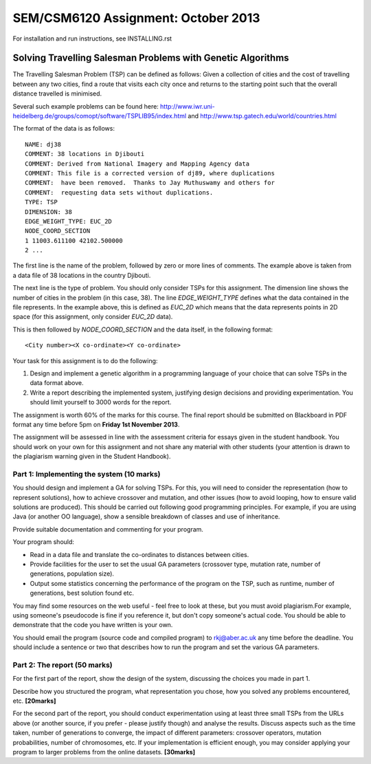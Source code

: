 SEM/CSM6120 Assignment: October 2013
====================================

For installation and run instructions, see INSTALLING.rst

Solving Travelling Salesman Problems with Genetic Algorithms
------------------------------------------------------------

The Travelling Salesman Problem (TSP) can be defined as follows: Given a 
collection of cities and the cost of travelling between any two cities, find a 
route that visits each city once and returns to the starting point such that 
the overall distance travelled is minimised.

Several such example problems can be found here: 
http://www.iwr.uni-heidelberg.de/groups/comopt/software/TSPLIB95/index.html and
http://www.tsp.gatech.edu/world/countries.html

The format of the data is as follows::

  NAME: dj38
  COMMENT: 38 locations in Djibouti
  COMMENT: Derived from National Imagery and Mapping Agency data
  COMMENT: This file is a corrected version of dj89, where duplications
  COMMENT:  have been removed.  Thanks to Jay Muthuswamy and others for
  COMMENT:  requesting data sets without duplications.
  TYPE: TSP
  DIMENSION: 38
  EDGE_WEIGHT_TYPE: EUC_2D
  NODE_COORD_SECTION
  1 11003.611100 42102.500000
  2 ...

The first line is the name of the problem, followed by zero or more lines of 
comments. The example above is taken from a data file of 38 locations in the 
country Djibouti.

The next line is the type of problem. You should only consider TSPs for this 
assignment. The dimension line shows the number of cities in the problem (in 
this case, 38). The line `EDGE_WEIGHT_TYPE` defines what the data contained in 
the file represents. In the example above, this is defined as `EUC_2D` which 
means that the data represents points in 2D space (for this assignment, only 
consider `EUC_2D` data).

This is then followed by `NODE_COORD_SECTION` and the data itself, in the 
following format::

  <City number><X co-ordinate><Y co-ordinate>


Your task for this assignment is to do the following:

1. Design and implement a genetic algorithm in a programming language of your 
   choice that can solve TSPs in the data format above.
2. Write a report describing the implemented system, justifying design 
   decisions and providing experimentation. You should limit yourself to 3000 
   words for the report.

The assignment is worth 60% of the marks for this course. The final report 
should be submitted on Blackboard in PDF format any time before 5pm on 
**Friday 1st November 2013**.

The assignment will be assessed in line with the assessment criteria for essays
given in the student handbook. You should work on your own for this assignment
and not share any material with other students (your attention is drawn to the 
plagiarism warning given in the Student Handbook).


Part 1: Implementing the system (10 marks)
##########################################

You should design and implement a GA for solving TSPs. For this, you will need 
to consider the representation (how to represent solutions), how to achieve 
crossover and mutation, and other issues (how to avoid looping, how to ensure 
valid solutions are produced). This should be carried out following good 
programming principles. For example, if you are using Java (or another OO 
language), show a sensible breakdown of classes and use of inheritance.

Provide suitable documentation and commenting for your program.

Your program should:

- Read in a data file and translate the co-ordinates to distances between 
  cities.
- Provide facilities for the user to set the usual GA parameters (crossover
  type, mutation rate, number of generations, population size).
- Output some statistics concerning the performance of the program on the TSP, 
  such as runtime, number of generations, best solution found etc.
 
You may find some resources on the web useful - feel free to look at these, but
you must avoid plagiarism.For example, using someone's pseudocode is fine if 
you reference it, but don't copy someone's actual code. You should be able to 
demonstrate that the code you have written is your own.

You should email the program (source code and compiled program) to 
rkj@aber.ac.uk any time before the deadline. You should include a sentence or 
two that describes how to run the program and set the various GA parameters.


Part 2: The report (50 marks)
#############################

For the first part of the report, show the design of the system, discussing the
choices you made in part 1.

Describe how you structured the program, what representation you chose, how you
solved any problems encountered, etc. **[20marks]**

For the second part of the report, you should conduct experimentation using at 
least three small TSPs from the URLs above (or another source, if you prefer - 
please justify though) and analyse the results. Discuss aspects such as the 
time taken, number of generations to converge, the impact of different 
parameters: crossover operators, mutation probabilities, number of chromosomes,
etc. If your implementation is efficient enough, you may consider applying your
program to larger problems from the online datasets. **[30marks]**
